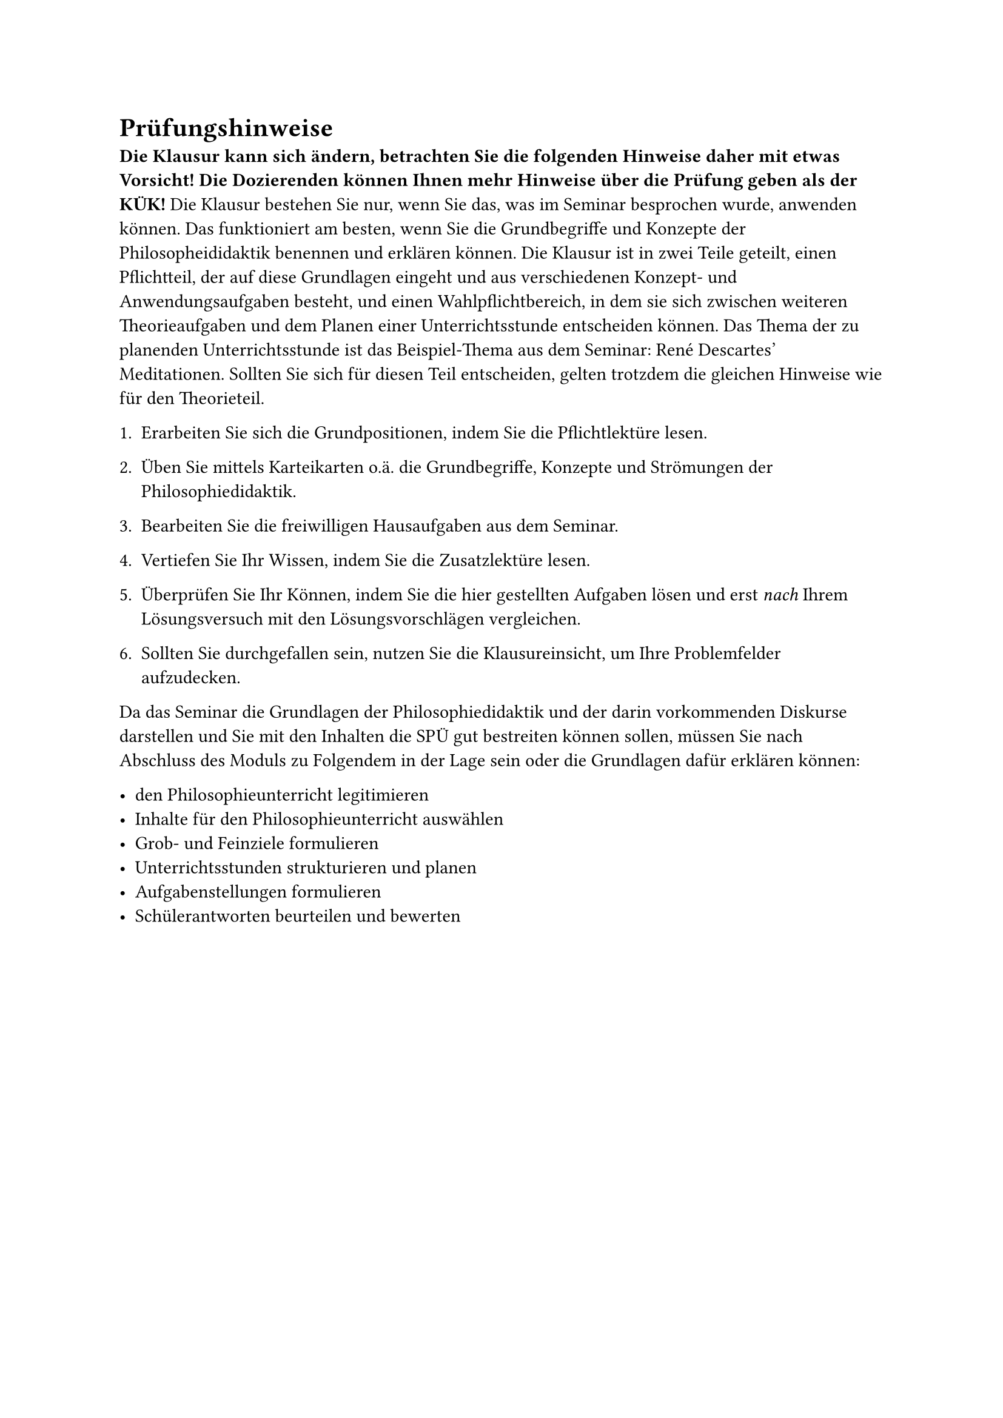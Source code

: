 = Prüfungshinweise

*Die Klausur kann sich ändern, betrachten Sie die folgenden Hinweise daher mit etwas Vorsicht! Die Dozierenden können Ihnen mehr Hinweise über die Prüfung geben als der KÜK!* Die Klausur bestehen Sie nur, wenn Sie das, was im Seminar besprochen wurde, anwenden können. Das funktioniert am besten, wenn Sie die Grundbegriffe und Konzepte der Philosopheididaktik benennen und erklären können. Die Klausur ist in zwei Teile geteilt, einen Pflichtteil, der auf diese Grundlagen eingeht und aus verschiedenen Konzept- und Anwendungsaufgaben besteht, und einen Wahlpflichtbereich, in dem sie sich zwischen weiteren Theorieaufgaben und dem Planen einer Unterrichtsstunde entscheiden können. Das Thema der zu planenden Unterrichtsstunde ist das Beispiel-Thema aus dem Seminar: René Descartes' Meditationen. Sollten Sie sich für diesen Teil entscheiden, gelten trotzdem die gleichen Hinweise wie für den Theorieteil.

+ Erarbeiten Sie sich die Grundpositionen, indem Sie die Pflichtlektüre lesen.

+ Üben Sie mittels Karteikarten o.ä. die Grundbegriffe, Konzepte und Strömungen der Philosophiedidaktik.

+ Bearbeiten Sie die freiwilligen Hausaufgaben aus dem Seminar.

+ Vertiefen Sie Ihr Wissen, indem Sie die Zusatzlektüre lesen.

+ Überprüfen Sie Ihr Können, indem Sie die hier gestellten Aufgaben lösen und erst _nach_ Ihrem Lösungsversuch mit den Lösungsvorschlägen vergleichen.

+ Sollten Sie durchgefallen sein, nutzen Sie die Klausureinsicht, um Ihre Problemfelder aufzudecken.

Da das Seminar die Grundlagen der Philosophiedidaktik und der darin vorkommenden Diskurse darstellen und Sie mit den Inhalten die SPÜ gut bestreiten können sollen, müssen Sie nach Abschluss des Moduls zu Folgendem in der Lage sein oder die Grundlagen dafür erklären können:

- den Philosophieunterricht legitimieren
- Inhalte für den Philosophieunterricht auswählen
- Grob- und Feinziele formulieren
- Unterrichtsstunden strukturieren und planen
- Aufgabenstellungen formulieren
- Schülerantworten beurteilen und bewerten